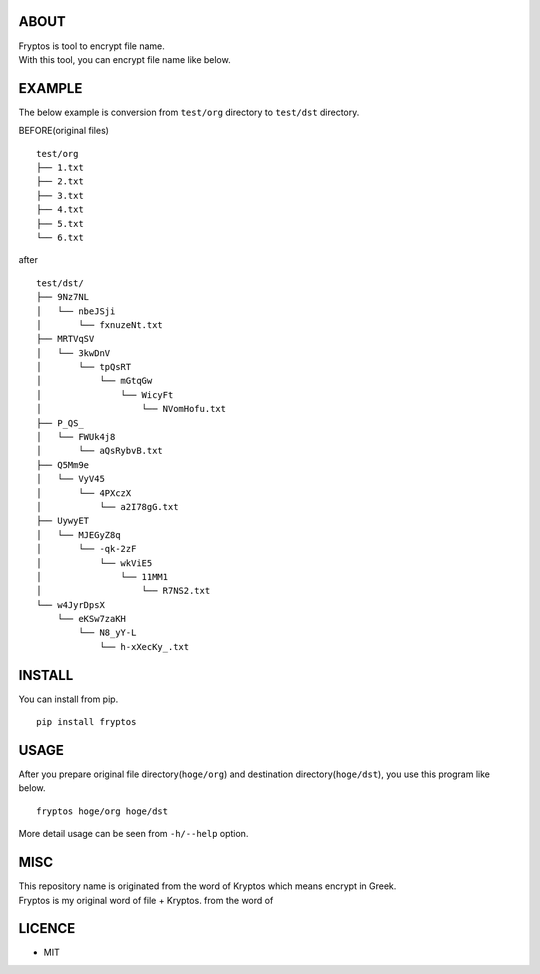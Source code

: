 ABOUT
-----

| Fryptos is tool to encrypt file name.
| With this tool, you can encrypt file name like below.

EXAMPLE
-------

The below example is conversion from ``test/org`` directory to
``test/dst`` directory.

BEFORE(original files)

::

    test/org
    ├── 1.txt
    ├── 2.txt
    ├── 3.txt
    ├── 4.txt
    ├── 5.txt
    └── 6.txt

after

::

    test/dst/
    ├── 9Nz7NL
    │   └── nbeJSji
    │       └── fxnuzeNt.txt
    ├── MRTVqSV
    │   └── 3kwDnV
    │       └── tpQsRT
    │           └── mGtqGw
    │               └── WicyFt
    │                   └── NVomHofu.txt
    ├── P_QS_
    │   └── FWUk4j8
    │       └── aQsRybvB.txt
    ├── Q5Mm9e
    │   └── VyV45
    │       └── 4PXczX
    │           └── a2I78gG.txt
    ├── UywyET
    │   └── MJEGyZ8q
    │       └── -qk-2zF
    │           └── wkViE5
    │               └── 11MM1
    │                   └── R7NS2.txt
    └── w4JyrDpsX
        └── eKSw7zaKH
            └── N8_yY-L
                └── h-xXecKy_.txt

INSTALL
-------

You can install from pip.

::

    pip install fryptos

USAGE
-----

After you prepare original file directory(\ ``hoge/org``) and
destination directory(\ ``hoge/dst``), you use this program like below.

::

    fryptos hoge/org hoge/dst

More detail usage can be seen from ``-h/--help`` option.

MISC
----

| This repository name is originated from the word of Kryptos which
  means encrypt in Greek.
| Fryptos is my original word of file + Kryptos. from the word of

LICENCE
-------

-  MIT
